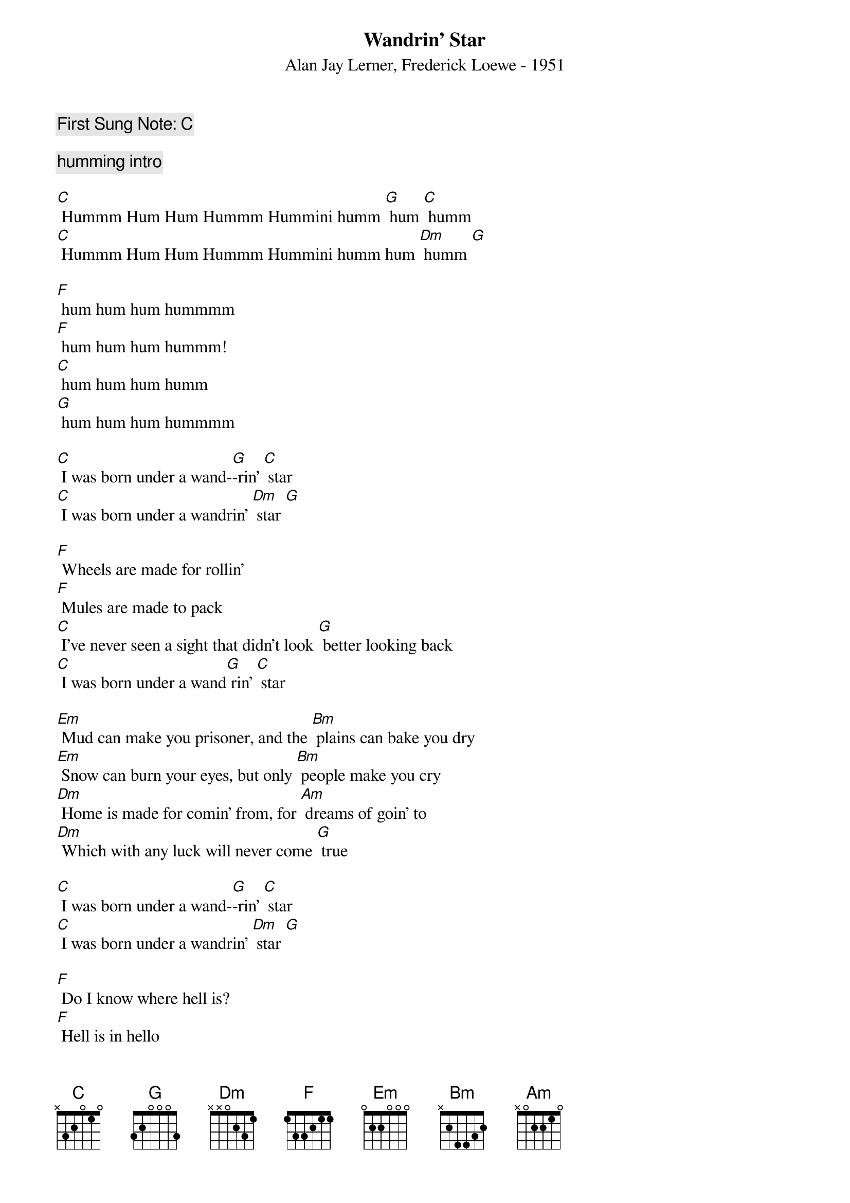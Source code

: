 {t:Wandrin' Star}
{st: Alan Jay Lerner, Frederick Loewe - 1951}
{key: C}
{duration:120}
{time:4/4}
{tempo:100}
{book: Q219}
{keywords:MUSICAL}
{c: First Sung Note: C  }                         
#https://www.youtube.com/watch?v=-5-B95D085I
#https://www.youtube.com/watch?v=y7fAYAVuBRQ

{c: humming intro}

[C] Hummm Hum Hum Hummm Hummini humm [G] hum [C] humm 
[C] Hummm Hum Hum Hummm Hummini humm hum [Dm] humm [G]

[F] hum hum hum hummmm 
[F] hum hum hum hummm! 
[C] hum hum hum humm
[G] hum hum hum hummmm

[C] I was born under a wand-[G]-rin' [C] star
[C] I was born under a wandrin' [Dm] star [G] 

[F] Wheels are made for rollin'
[F] Mules are made to pack
[C] I've never seen a sight that didn't look [G] better looking back
[C] I was born under a wand[G] rin' [C] star

[Em] Mud can make you prisoner, and the [Bm] plains can bake you dry
[Em] Snow can burn your eyes, but only [Bm] people make you cry
[Dm] Home is made for comin' from, for [Am] dreams of goin' to
[Dm] Which with any luck will never come [G] true

[C] I was born under a wand-[G]-rin' [C] star
[C] I was born under a wandrin' [Dm] star [G] 

[F] Do I know where hell is?
[F] Hell is in hello
[C] Heaven is goodbye for ever, it's [G] time for me to go

[C] I was born under a wand-[G]-rin' [C] star
[C] I was born under a wandrin' [Dm] star [G] 

[F] When I get to heaven tie me to a tree
[C] Or I'll begin to roam, and soon you [G] know where I will be
[C] I was born under a wand[G] rin' [C] star
[C] A wandrin' [G] wandrin' [C] star
